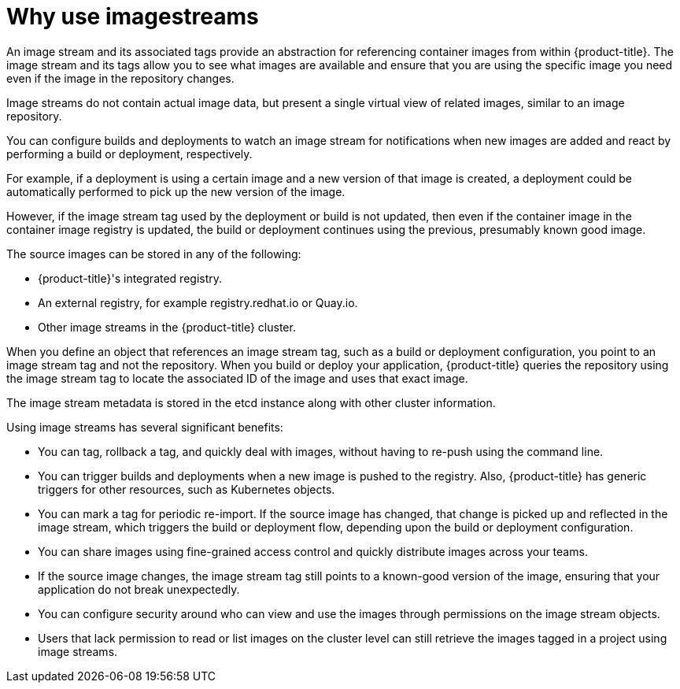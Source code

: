// Module included in the following assemblies:
// * openshift_images/images-understand.aodc
// * openshift_images/image-streams-managing.adoc

[id="images-imagestream-use_{context}"]
= Why use imagestreams

An image stream and its associated tags provide an abstraction for referencing container images from within {product-title}. The image stream and its tags allow you to see what images are available and ensure that you are using the specific image you need even if the image in the repository changes.

Image streams do not contain actual image data, but present a single virtual view of related images, similar to an image repository.

You can configure builds and deployments to watch an image stream for notifications when new images are added and react by performing a build or deployment, respectively.

For example, if a deployment is using a certain image and a new version of that image is created, a deployment could be automatically performed to pick up the new version of the image.

However, if the image stream tag used by the deployment or build is not updated, then even if the container image in the container image registry is updated, the build or deployment continues using the previous, presumably known good
image.

The source images can be stored in any of the following:

* {product-title}'s integrated registry.
* An external registry, for example registry.redhat.io or Quay.io.
* Other image streams in the {product-title} cluster.

When you define an object that references an image stream tag, such as a build or deployment configuration, you point to an image stream tag and not the repository. When you build or deploy your application, {product-title} queries the repository using the image stream tag to locate the associated ID of the image and uses that exact image.

The image stream metadata is stored in the etcd instance along with other cluster information.

Using image streams has several significant benefits:

* You can tag, rollback a tag, and quickly deal with images, without having to re-push using the command line.

* You can trigger builds and deployments when a new image is pushed to the registry. Also, {product-title} has generic triggers for other resources, such as Kubernetes objects.

* You can mark a tag for periodic re-import. If the source image has changed, that change is picked up and reflected in the image stream, which triggers the build or deployment flow, depending upon the build or deployment configuration.

* You can share images using fine-grained access control and quickly distribute images across your teams.

* If the source image changes, the image stream tag still points to a known-good version of the image, ensuring that your application do not break unexpectedly.

* You can configure security around who can view and use the images through permissions on the image stream objects.

* Users that lack permission to read or list images on the cluster level can still retrieve the images tagged in a project using image streams.
